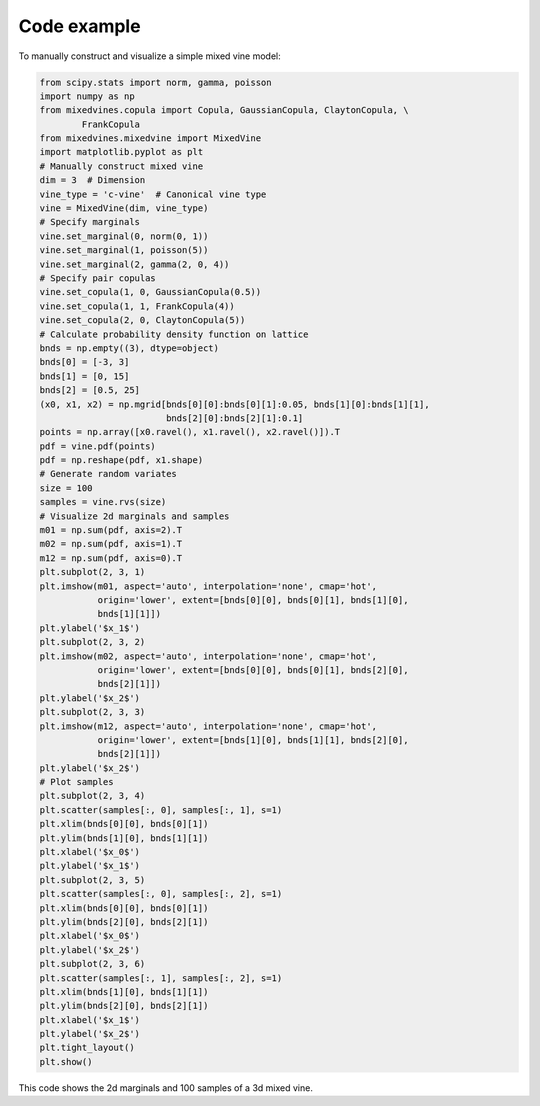 Code example
============


To manually construct and visualize a simple mixed vine model:

.. code-block:: python

    from scipy.stats import norm, gamma, poisson
    import numpy as np
    from mixedvines.copula import Copula, GaussianCopula, ClaytonCopula, \
            FrankCopula
    from mixedvines.mixedvine import MixedVine
    import matplotlib.pyplot as plt
    # Manually construct mixed vine
    dim = 3  # Dimension
    vine_type = 'c-vine'  # Canonical vine type
    vine = MixedVine(dim, vine_type)
    # Specify marginals
    vine.set_marginal(0, norm(0, 1))
    vine.set_marginal(1, poisson(5))
    vine.set_marginal(2, gamma(2, 0, 4))
    # Specify pair copulas
    vine.set_copula(1, 0, GaussianCopula(0.5))
    vine.set_copula(1, 1, FrankCopula(4))
    vine.set_copula(2, 0, ClaytonCopula(5))
    # Calculate probability density function on lattice
    bnds = np.empty((3), dtype=object)
    bnds[0] = [-3, 3]
    bnds[1] = [0, 15]
    bnds[2] = [0.5, 25]
    (x0, x1, x2) = np.mgrid[bnds[0][0]:bnds[0][1]:0.05, bnds[1][0]:bnds[1][1],
                            bnds[2][0]:bnds[2][1]:0.1]
    points = np.array([x0.ravel(), x1.ravel(), x2.ravel()]).T
    pdf = vine.pdf(points)
    pdf = np.reshape(pdf, x1.shape)
    # Generate random variates
    size = 100
    samples = vine.rvs(size)
    # Visualize 2d marginals and samples
    m01 = np.sum(pdf, axis=2).T
    m02 = np.sum(pdf, axis=1).T
    m12 = np.sum(pdf, axis=0).T
    plt.subplot(2, 3, 1)
    plt.imshow(m01, aspect='auto', interpolation='none', cmap='hot',
               origin='lower', extent=[bnds[0][0], bnds[0][1], bnds[1][0],
               bnds[1][1]])
    plt.ylabel('$x_1$')
    plt.subplot(2, 3, 2)
    plt.imshow(m02, aspect='auto', interpolation='none', cmap='hot',
               origin='lower', extent=[bnds[0][0], bnds[0][1], bnds[2][0],
               bnds[2][1]])
    plt.ylabel('$x_2$')
    plt.subplot(2, 3, 3)
    plt.imshow(m12, aspect='auto', interpolation='none', cmap='hot',
               origin='lower', extent=[bnds[1][0], bnds[1][1], bnds[2][0],
               bnds[2][1]])
    plt.ylabel('$x_2$')
    # Plot samples
    plt.subplot(2, 3, 4)
    plt.scatter(samples[:, 0], samples[:, 1], s=1)
    plt.xlim(bnds[0][0], bnds[0][1])
    plt.ylim(bnds[1][0], bnds[1][1])
    plt.xlabel('$x_0$')
    plt.ylabel('$x_1$')
    plt.subplot(2, 3, 5)
    plt.scatter(samples[:, 0], samples[:, 2], s=1)
    plt.xlim(bnds[0][0], bnds[0][1])
    plt.ylim(bnds[2][0], bnds[2][1])
    plt.xlabel('$x_0$')
    plt.ylabel('$x_2$')
    plt.subplot(2, 3, 6)
    plt.scatter(samples[:, 1], samples[:, 2], s=1)
    plt.xlim(bnds[1][0], bnds[1][1])
    plt.ylim(bnds[2][0], bnds[2][1])
    plt.xlabel('$x_1$')
    plt.ylabel('$x_2$')
    plt.tight_layout()
    plt.show()

This code shows the 2d marginals and 100 samples of a 3d mixed vine.
